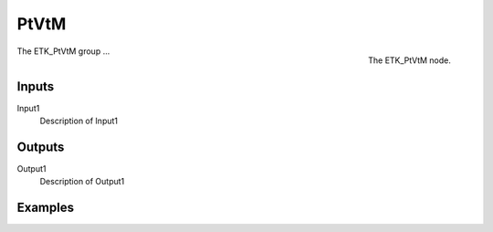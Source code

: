 .. index:: Utilities; PtVtM
.. _etk-utilities-ptvtm:

******
 PtVtM
******

.. figure:: /images/nodes-ptvtm.png
   :align: right

   The ETK_PtVtM node.

The ETK_PtVtM group ...


Inputs
=======

Input1
   Description of Input1

Outputs
========

Output1
   Description of Output1

Examples
=========

.. todo:: Add example for ETK_PtVtM
